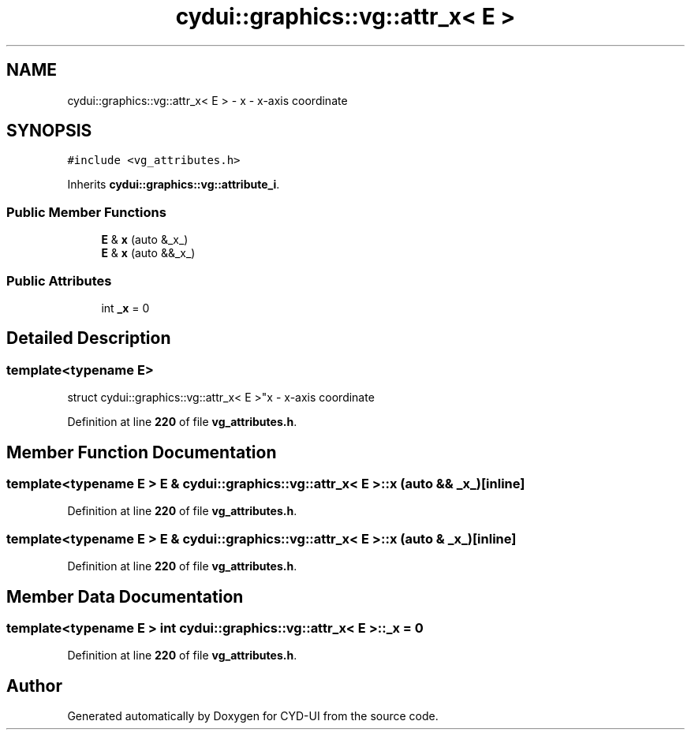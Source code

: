 .TH "cydui::graphics::vg::attr_x< E >" 3 "CYD-UI" \" -*- nroff -*-
.ad l
.nh
.SH NAME
cydui::graphics::vg::attr_x< E > \- x - x-axis coordinate  

.SH SYNOPSIS
.br
.PP
.PP
\fC#include <vg_attributes\&.h>\fP
.PP
Inherits \fBcydui::graphics::vg::attribute_i\fP\&.
.SS "Public Member Functions"

.in +1c
.ti -1c
.RI "\fBE\fP & \fBx\fP (auto &_x_)"
.br
.ti -1c
.RI "\fBE\fP & \fBx\fP (auto &&_x_)"
.br
.in -1c
.SS "Public Attributes"

.in +1c
.ti -1c
.RI "int \fB_x\fP = 0"
.br
.in -1c
.SH "Detailed Description"
.PP 

.SS "template<typename \fBE\fP>
.br
struct cydui::graphics::vg::attr_x< E >"x - x-axis coordinate 
.PP
Definition at line \fB220\fP of file \fBvg_attributes\&.h\fP\&.
.SH "Member Function Documentation"
.PP 
.SS "template<typename \fBE\fP > \fBE\fP & \fBcydui::graphics::vg::attr_x\fP< \fBE\fP >::x (auto && _x_)\fC [inline]\fP"

.PP
Definition at line \fB220\fP of file \fBvg_attributes\&.h\fP\&.
.SS "template<typename \fBE\fP > \fBE\fP & \fBcydui::graphics::vg::attr_x\fP< \fBE\fP >::x (auto & _x_)\fC [inline]\fP"

.PP
Definition at line \fB220\fP of file \fBvg_attributes\&.h\fP\&.
.SH "Member Data Documentation"
.PP 
.SS "template<typename \fBE\fP > int \fBcydui::graphics::vg::attr_x\fP< \fBE\fP >::_x = 0"

.PP
Definition at line \fB220\fP of file \fBvg_attributes\&.h\fP\&.

.SH "Author"
.PP 
Generated automatically by Doxygen for CYD-UI from the source code\&.
